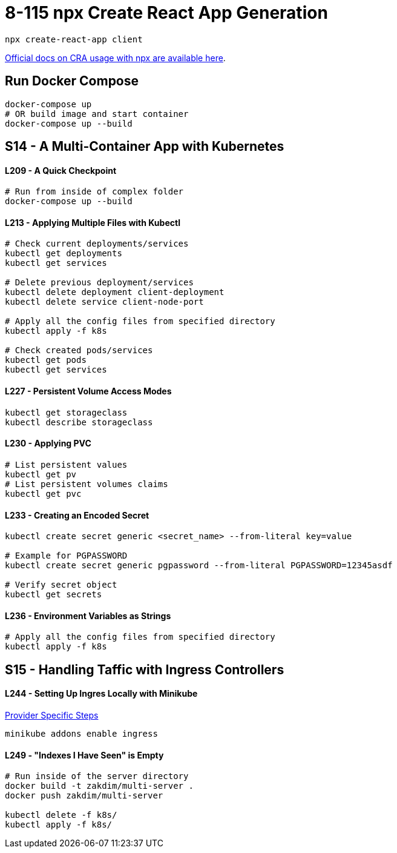 = 8-115 npx Create React App Generation

`npx create-react-app client`

https://create-react-app.dev/docs/getting-started#quick-start[Official docs on CRA usage with npx are available here].

== Run Docker Compose

```
docker-compose up
# OR build image and start container
docker-compose up --build
```
== S14 - A Multi-Container App with Kubernetes

==== L209 - A Quick Checkpoint
```
# Run from inside of complex folder
docker-compose up --build
```

==== L213 - Applying Multiple Files with Kubectl
```
# Check current deployments/services
kubectl get deployments
kubectl get services

# Delete previous deployment/services
kubectl delete deployment client-deployment
kubectl delete service client-node-port

# Apply all the config files from specified directory
kubectl apply -f k8s

# Check created pods/services
kubectl get pods
kubectl get services
```

==== L227 - Persistent Volume Access Modes
```
kubectl get storageclass
kubectl describe storageclass
```

==== L230 - Applying PVC
```
# List persistent values
kubectl get pv
# List persistent volumes claims
kubectl get pvc
```

==== L233 - Creating an Encoded Secret
```
kubectl create secret generic <secret_name> --from-literal key=value

# Example for PGPASSWORD
kubectl create secret generic pgpassword --from-literal PGPASSWORD=12345asdf

# Verify secret object
kubectl get secrets
```
==== L236 - Environment Variables as Strings
```
# Apply all the config files from specified directory
kubectl apply -f k8s
```

== S15 - Handling Taffic with Ingress Controllers

==== L244 - Setting Up Ingres Locally with Minikube
https://kubernetes.github.io/ingress-nginx/deploy/#provider-specific-steps[Provider Specific Steps]

```
minikube addons enable ingress
```
==== L249 - "Indexes I Have Seen" is Empty
```
# Run inside of the server directory
docker build -t zakdim/multi-server .
docker push zakdim/multi-server

kubectl delete -f k8s/
kubectl apply -f k8s/
```